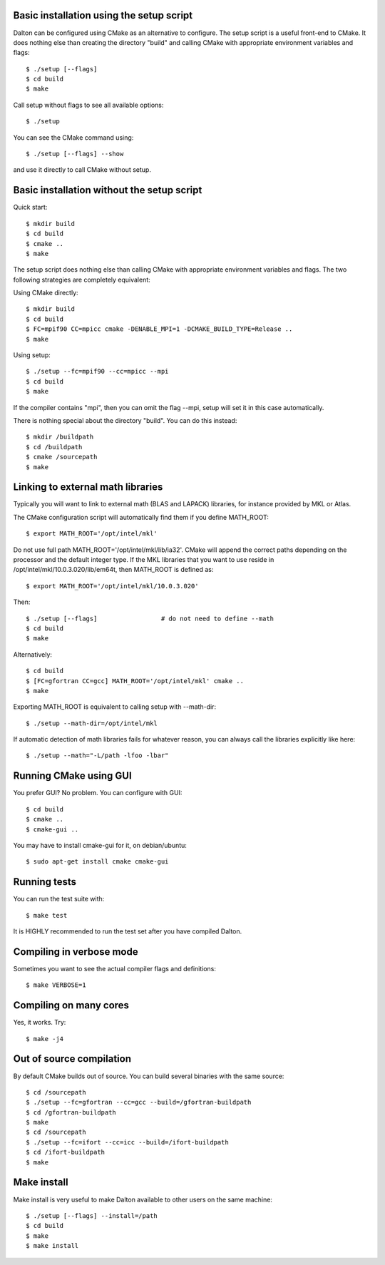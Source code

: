 

Basic installation using the setup script
-----------------------------------------

Dalton can be configured using CMake as an alternative to configure.
The setup script is a useful front-end to CMake.
It does nothing else than creating the directory "build" and calling
CMake with appropriate environment variables and flags::

  $ ./setup [--flags]
  $ cd build
  $ make

Call setup without flags to see all available options::

  $ ./setup

You can see the CMake command using::

  $ ./setup [--flags] --show

and use it directly to call CMake without setup.


Basic installation without the setup script
-------------------------------------------

Quick start::

  $ mkdir build
  $ cd build
  $ cmake ..
  $ make

The setup script does nothing else than calling CMake with appropriate
environment variables and flags. The two following strategies are completely
equivalent:

Using CMake directly::

  $ mkdir build
  $ cd build
  $ FC=mpif90 CC=mpicc cmake -DENABLE_MPI=1 -DCMAKE_BUILD_TYPE=Release ..
  $ make

Using setup::

  $ ./setup --fc=mpif90 --cc=mpicc --mpi
  $ cd build
  $ make

If the compiler contains "mpi", then you can omit the flag --mpi, setup will set
it in this case automatically.

There is nothing special about the directory "build".
You can do this instead::

  $ mkdir /buildpath
  $ cd /buildpath
  $ cmake /sourcepath
  $ make


Linking to external math libraries
----------------------------------

Typically you will want to link to external math (BLAS and LAPACK) libraries,
for instance provided by MKL or Atlas.

The CMake configuration script will automatically find them if you define MATH_ROOT::

  $ export MATH_ROOT='/opt/intel/mkl'

Do not use full path MATH_ROOT='/opt/intel/mkl/lib/ia32'. CMake will append the
correct paths depending on the processor and the default integer type.  If the
MKL libraries that you want to use reside in
/opt/intel/mkl/10.0.3.020/lib/em64t, then MATH_ROOT is defined as::

  $ export MATH_ROOT='/opt/intel/mkl/10.0.3.020'

Then::

  $ ./setup [--flags]                 # do not need to define --math
  $ cd build
  $ make

Alternatively::

  $ cd build
  $ [FC=gfortran CC=gcc] MATH_ROOT='/opt/intel/mkl' cmake ..
  $ make

Exporting MATH_ROOT is equivalent to calling setup with --math-dir::

  $ ./setup --math-dir=/opt/intel/mkl

If automatic detection of math libraries fails for whatever reason, you can
always call the libraries explicitly like here::

  $ ./setup --math="-L/path -lfoo -lbar"


Running CMake using GUI
-----------------------

You prefer GUI? No problem. You can configure with GUI::

  $ cd build
  $ cmake ..
  $ cmake-gui ..

You may have to install cmake-gui for it, on debian/ubuntu::

  $ sudo apt-get install cmake cmake-gui


Running tests
-------------

You can run the test suite with::

  $ make test

It is HIGHLY recommended to run the test set after you have compiled
Dalton.


Compiling in verbose mode
-------------------------

Sometimes you want to see the actual compiler flags and definitions::

  $ make VERBOSE=1


Compiling on many cores
-----------------------

Yes, it works. Try::

  $ make -j4


Out of source compilation
-------------------------

By default CMake builds out of source.
You can build several binaries with the same source::

  $ cd /sourcepath
  $ ./setup --fc=gfortran --cc=gcc --build=/gfortran-buildpath
  $ cd /gfortran-buildpath
  $ make
  $ cd /sourcepath
  $ ./setup --fc=ifort --cc=icc --build=/ifort-buildpath
  $ cd /ifort-buildpath
  $ make


Make install
------------

Make install is very useful to make Dalton available to other users on the same
machine::

  $ ./setup [--flags] --install=/path
  $ cd build
  $ make
  $ make install
